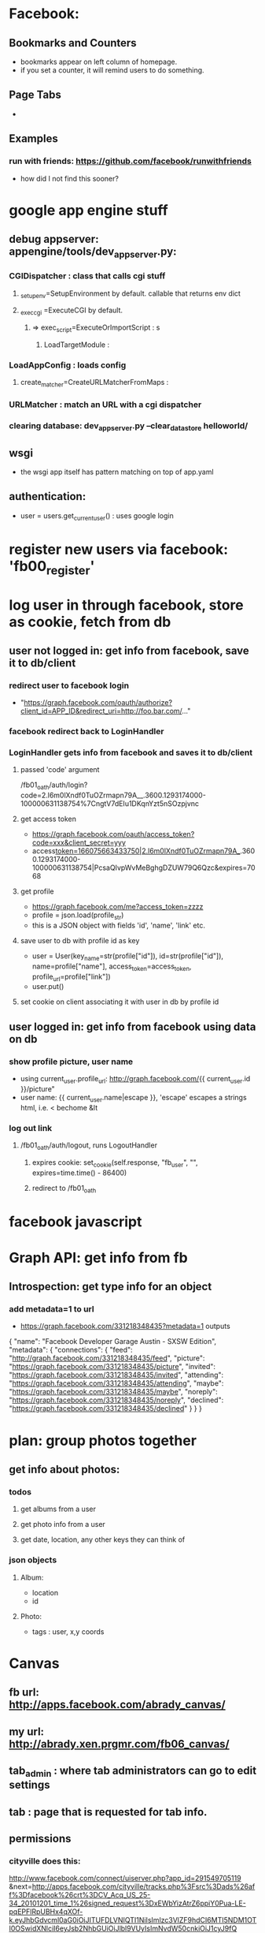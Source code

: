* Facebook:
** Bookmarks and Counters
- bookmarks appear on left column of homepage.
- if you set a counter, it will remind users to do something.
** Page Tabs
- 
** Examples
*** run with friends: https://github.com/facebook/runwithfriends
- how did I not find this sooner?
* google app engine stuff
** debug appserver: appengine/tools/dev_appserver.py:
*** CGIDispatcher : class that calls cgi stuff
**** _setup_env=SetupEnvironment by default. callable that returns env dict
**** _exec_cgi =ExecuteCGI by default.
***** => exec_script=ExecuteOrImportScript : s
****** LoadTargetModule :
*** LoadAppConfig : loads config
***** create_matcher=CreateURLMatcherFromMaps :
*** URLMatcher : match an URL with a cgi dispatcher
*** clearing database: dev_appserver.py --clear_datastore helloworld/
** wsgi
- the wsgi app itself has pattern matching on top of app.yaml

** authentication:
- user = users.get_current_user() : uses google login
* register new users via facebook: 'fb00_register'
* log user in through facebook, store as cookie, fetch from db
** user not logged in: get info from facebook, save it to db/client
*** redirect user to facebook login
- "https://graph.facebook.com/oauth/authorize?client_id=APP_ID&redirect_uri=http://foo.bar.com/..."
*** facebook redirect back to LoginHandler
*** LoginHandler gets info from facebook and saves it to db/client
**** passed 'code' argument
 /fb01_oath/auth/login?code=2.l6m0lXndf0TuOZrmapn79A__.3600.1293174000-100000631138754%7CngtV7dEIu1DKqnYzt5nSOzpjvnc
**** get access token
- https://graph.facebook.com/oauth/access_token?code=xxx&client_secret=yyy
- access_token=166075663433750|2.l6m0lXndf0TuOZrmapn79A__.3600.1293174000-100000631138754|PcsaQIvpWvMeBghgDZUW79Q6Qzc&expires=7068
**** get profile
- https://graph.facebook.com/me?access_token=zzzz
- profile = json.load(profile_str)
- this is a JSON object with fields 'id', 'name', 'link' etc.
**** save user to db with profile id as key
- user = User(key_name=str(profile["id"]), id=str(profile["id"]), name=profile["name"], access_token=access_token, profile_url=profile["link"])
- user.put()
**** set cookie on client associating it with user in db by profile id
** user logged in: get info from facebook using data on db
*** show profile picture, user name
- using current_user.profile_url: http://graph.facebook.com/{{ current_user.id }}/picture"
- user name: {{ current_user.name|escape }}, 'escape' escapes a strings html, i.e. < bechome &lt 

*** log out link
**** /fb01_oath/auth/logout, runs LogoutHandler
***** expires cookie: set_cookie(self.response, "fb_user", "", expires=time.time() - 86400)
***** redirect to /fb01_oath
* facebook javascript
* Graph API: get info from fb
** Introspection: get type info for an object
*** add metadata=1 to url
- https://graph.facebook.com/331218348435?metadata=1 outputs
{
   "name": "Facebook Developer Garage Austin - SXSW Edition",
   "metadata": {
      "connections": {
         "feed": "http://graph.facebook.com/331218348435/feed",
         "picture": "https://graph.facebook.com/331218348435/picture",
         "invited": "https://graph.facebook.com/331218348435/invited",
         "attending": "https://graph.facebook.com/331218348435/attending",
         "maybe": "https://graph.facebook.com/331218348435/maybe",
         "noreply": "https://graph.facebook.com/331218348435/noreply",
         "declined": "https://graph.facebook.com/331218348435/declined"
      }
   }
}
* plan: group photos together
** get info about photos:
*** todos
**** get albums from a user
**** get photo info from a user
**** get date, location, any other keys they can think of
*** json objects
**** Album:
- location
- id
**** Photo:
- tags : user, x,y coords

* Canvas
** fb url: http://apps.facebook.com/abrady_canvas/
** my url: http://abrady.xen.prgmr.com/fb06_canvas/
** tab_admin : where tab administrators can go to edit settings
** tab : page that is requested for tab info.
** permissions
*** cityville does this:
http://www.facebook.com/connect/uiserver.php?app_id=291549705119 
 &next=http://apps.facebook.com/cityville/tracks.php%3Fsrc%3Dads%26aff%3Dfacebook%26crt%3DCV_Acq_US_25-34_20101201_time_1%26signed_request%3DxEWbYizAtrZ6ppiY0Pua-LE-pqEPFlRpUBHx4qXOf-k.eyJhbGdvcml0aG0iOiJITUFDLVNIQTI1NiIsImlzc3VlZF9hdCI6MTI5NDM1OTI0OSwidXNlciI6eyJsb2NhbGUiOiJlbl9VUyIsImNvdW50cnkiOiJ1cyJ9fQ 
 &display=page
 &cancel_url=http://fb-0.cityville.zynga.com/tracks.php%3Fsrc%3Dads%26aff%3Dfacebook%26crt%3DCV_Acq_US_25-34_20101201_time_1 
 &locale=en_US 
 &perms=email,publish_stream
 &return_session=1
 &session_version=3
 &fbconnect=1
 &canvas=0
 &legacy_return=1
 &method=permissions.request

* FQL
- https://api.facebook.com/method/fql.query?query=QUERY
** asking permissions:
- https://api.facebook.com/method/fql.query?access_token=166075663433750|2.x90z32AZRAx9k_bwN3IoxA__.3600.1294365600-100000631138754|Fyn9A8XxiAfqjJ8TcOWrzDh8Lyo&query=select%20user_photos,friends_photos,offline_access,publish_stream%20from%20permissions%20where%20uid%20=%20me()

